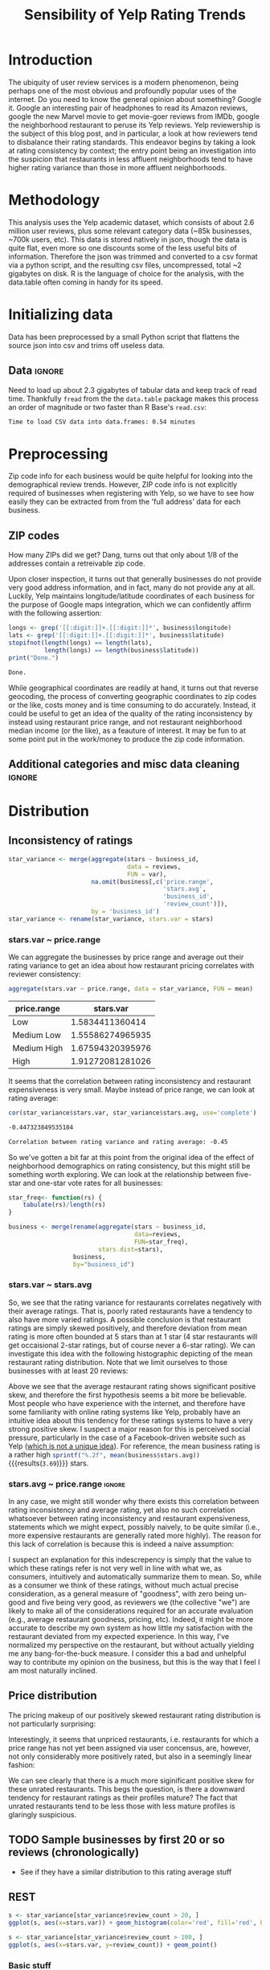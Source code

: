 #+HTML_HEAD: <link href="/home/dodge/.emacs.d/leuven-theme.css" rel="stylesheet">
#+OPTIONS: toc:2 num:nil

#+TITLE: Sensibility of Yelp Rating Trends

* Core   :noexport:
[[http://www.cookbook-r.com/Graphs/Multiple_graphs_on_one_page_(ggplot2)/][multiplot function]]
#+BEGIN_SRC R :session :exports none :results output org  :tangle ./yelp.r
  # Multiple plot function
  #
  # ggplot objects can be passed in ..., or to plotlist (as a list of ggplot objects)
  # - cols:   Number of columns in layout
  # - layout: A matrix specifying the layout. If present, 'cols' is ignored.
  #
  # If the layout is something like matrix(c(1,2,3,3), nrow=2, byrow=TRUE),
  # then plot 1 will go in the upper left, 2 will go in the upper right, and
  # 3 will go all the way across the bottom.
  #
  multiplot <- function(..., plotlist=NULL, file, cols=1, layout=NULL) {
    library(grid)

    # Make a list from the ... arguments and plotlist
    plots <- c(list(...), plotlist)

    numPlots = length(plots)

    # If layout is NULL, then use 'cols' to determine layout
    if (is.null(layout)) {
      # Make the panel
      # ncol: Number of columns of plots
      # nrow: Number of rows needed, calculated from # of cols
        layout <- matrix(seq(1, cols * ceiling(numPlots/cols)),
                         ncol = cols, nrow = ceiling(numPlots/cols))
    }

   if (numPlots==1) {
      print(plots[[1]])

    } else {
      # Set up the page
      grid.newpage()
      pushViewport(viewport(layout = grid.layout(nrow(layout), ncol(layout))))

      # Make each plot, in the correct location
      for (i in 1:numPlots) {
        # Get the i,j matrix positions of the regions that contain this subplot
        matchidx <- as.data.frame(which(layout == i, arr.ind = TRUE))

        print(plots[[i]], vp = viewport(layout.pos.row = matchidx$row,
                                        layout.pos.col = matchidx$col))
      }
    }
  }
#+END_SRC

#+RESULTS:
#+BEGIN_SRC org
#+END_SRC

* Introduction
The ubiquity of user review services is a modern phenomenon, being perhaps one
of the most obvious and profoundly popular uses of the internet. Do you need to
know the general opinion about something? Google it. Google an interesting pair
of headphones to read its Amazon reviews, google the new Marvel movie to get
movie-goer reviews from IMDb, google the neighborhood restaurant to peruse its
Yelp reviews. Yelp reviewership is the subject of this blog post, and in
particular, a look at how reviewers tend to disbalance their rating
standards. This endeavor begins by taking a look at rating consistency by
context; the entry point being an investigation into the suspicion that
restaurants in less affluent neighborhoods tend to have higher rating variance
than those in more affluent neighborhoods.
* Methodology
This analysis uses the Yelp academic dataset, which consists of about 2.6
million user reviews, plus some relevant category data (~85k businesses, ~700k
users, etc). This data is stored natively in json, though the data is quite
flat, even more so one discounts some of the less useful bits of
information. Therefore the json was trimmed and converted to a csv format via a
python script, and the resulting csv files, uncompressed, total ~2 gigabytes on
disk. R is the language of choice for the analysis, with the data.table often
coming in handy for its speed.
* Initializing data 
  Data has been preprocessed by a small Python script that flattens the source
  json into csv and trims off useless data.
** Libraries :noexport:
Necessary libraries
#+BEGIN_SRC R :session :exports none :results none :tangle ./yelp.r
  library(ggplot2)
  library(data.table)
  library(dplyr)
  library(ascii)
  options(asciiType = "org")
  options(max.print = 200)
#+END_SRC
** Data :ignore:
Need to load up about 2.3 gigabytes of tabular data and keep track of read
time. Thankfully ~fread~ from the the ~data.table~ package makes this process an
order of magnitude or two faster than R Base's ~read.csv~:
#+BEGIN_SRC R :session :exports none :cache no :tangle ./yelp.r
  read_table <- function(filename) {                                          
      table <- fread(filename)  # use fread to quickly read csv file
      # Make sure there ren't any unacceptable chracters in the column names
      names(table) <- make.names(tolower(names(table)), unique = TRUE)
      table
  }

  print("Loading reviews...")
  reviews_t = system.time(reviews <- read_table('./data/review.csv'))

  print("Loading tip...")
  tips_t = system.time(tips <- read_table("./data/tip.csv"))

  print("Loading business...")
  business_t = system.time(business <- read_table("./data/business.csv"))

  print("Loading user...")
  users_t = system.time(users <- read_table("./data/user.csv"))

  print("Loading checkin...")
  checkins_t = system.time(checkins <- read_table("./data/checkin.csv"))
#+END_SRC

#+RESULTS[a89ba1709758873becea8679fe72f2880558629e]:


#+BEGIN_SRC R :session :exports results :results org :tangle ./yelp.r
  total_load_time <- reviews_t + tips_t + business_t + users_t + checkins_t
  sprintf("Time to load CSV data into data.frames: %.2f minutes", total_load_time["elapsed"]/60.0)
#+END_SRC

#+RESULTS:
#+BEGIN_SRC org
Time to load CSV data into data.frames: 0.54 minutes
#+END_SRC

* Preprocessing
Zip code info for each business would be quite helpful for looking into the
demographical review trends. However, ZIP code info is not explicitly
required of businesses when registering with Yelp, so we have to see how easily
they can be extracted from from the 'full address' data for each business.
** ZIP codes
#+BEGIN_SRC R :session :exports none :results none :tangle ./yelp.r
  grab_zip <- function(address) {
      as.numeric(substr(address,
                        nchar(address, keepNA = TRUE) - 4,
                        nchar(address, keepNA = TRUE)))
  }

  zips = lapply(business$full_address, grab_zip)

  business <- mutate(business, zip_codes = zips)
#+END_SRC
How many ZIPs did we get? Dang, turns out that only about 1/8 of the addresses
contain a retreivable zip code.
#+BEGIN_SRC R :session :exports none :results org :tangle ./yelp.r
percent_null_zips <- length(zips[is.na(zips)])/length(zips)*100

sprintf("%.2f%% of restaurants have undecipherable zip codes", percent_null_zips)
#+END_SRC

#+RESULTS:
#+BEGIN_SRC org
12.95% of restaurants have undecipherable zip codes
#+END_SRC

Upon closer inspection, it turns out that generally businesses do not provide
very good address information, and in fact, many do not provide any at
all. Luckily, Yelp maintains longitude/latitude coordinates of each business for
the purpose of Google maps integration, which we can confidently affirm with the
following assertion:
#+BEGIN_SRC R :session :exports both :results org :tangle ./yelp.r
   longs <- grep('[[:digit:]]+.[[:digit:]]*', business$longitude)
   lats <- grep('[[:digit:]]+.[[:digit:]]*', business$latitude)
   stopifnot(length(longs) == length(lats),
             length(longs) == length(business$latitude))
   print("Done.")
#+END_SRC

#+RESULTS:
#+BEGIN_SRC org
Done.
#+END_SRC
While geographical coordinates are readily at hand, it turns out that reverse
geocoding, the process of converting geographic coordinates to zip codes or the
like, costs money and is time consuming to do accurately. Instead, it could be
useful to get an idea of the quality of the rating inconsistency by instead
using restaurant price range, and not restaurant neighborhood median income (or
the like), as a feauture of interest.  It may be fun to at some point put in the
work/money to produce the zip code information.
** Additional categories and misc data cleaning :ignore:
#+BEGIN_SRC R :session :exports none :results  none :tangle ./yelp.r
  business <- merge(business, 
                    rename(aggregate(stars ~ business_id,
                                     data=reviews,
                                     FUN=mean), 
                           stars.avg = stars),
                    by='business_id')
  business <- rename(business, stars.median = stars) # for pleasant merges with `reviews`
  business$price.range <- factor(business$price.range, labels=c('Low',
                                                                'Medium Low', 
                                                                'Medium High',
                                                                'High'))
#+END_SRC
* Distribution
** Inconsistency of ratings
 #+BEGIN_SRC R :session :exports code :results none :cache no :tangle ./yelp.r
   star_variance <- merge(aggregate(stars ~ business_id,
                                    data = reviews, 
                                    FUN = var),
                          na.omit(business[,c('price.range',
                                              'stars.avg',
                                              'business_id',
                                              'review_count')]),
                          by = 'business_id')
   star_variance <- rename(star_variance, stars.var = stars)
 #+END_SRC
*** stars.var ~ price.range
   We can aggregate the businesses by price range and average out their rating
   variance to get an idea about how restaurant pricing correlates with reviewer
   consistency:
   #+NAME: star_var
   #+BEGIN_SRC R :session :exports both :colnames yes :tangle ./yelp.r
     aggregate(stars.var ~ price.range, data = star_variance, FUN = mean)
   #+END_SRC

   #+RESULTS: star_var
   | price.range |        stars.var |
   |-------------+------------------|
   | Low         |  1.5834411360414 |
   | Medium Low  | 1.55586274965935 |
   | Medium High | 1.67594320395976 |
   | High        | 1.91272081281026 |

   It seems that the correlation between rating inconsistency and restaurant
   expensiveness is very small. Maybe instead of price range, we can look at
   rating average:

   #+NAME: variance_vs_rating
   #+BEGIN_SRC R :session :exports code :results org :tangle ./yelp.r
     cor(star_variance$stars.var, star_variance$stars.avg, use='complete')
   #+END_SRC

   #+RESULTS: variance_vs_rating
   #+BEGIN_SRC org
   -0.447323849535184
   #+END_SRC

   #+BEGIN_SRC R :session :exports results :results org :var x=variance_vs_rating :tangle ./yelp.r
     sprintf("Correlation between rating variance and rating average: %.2f", 
             as.numeric(x))
   #+END_SRC

   #+RESULTS:
   #+BEGIN_SRC org
   Correlation between rating variance and rating average: -0.45
   #+END_SRC

   So we've gotten a bit far at this point from the original idea of the effect
   of neighborhood demographics on rating consistency, but this might still be
   something worth exploring. We can look at the relationship between five-star
   and one-star vote rates for all businesses:

  #+NAME: star-dists
  #+BEGIN_SRC R :session :exports none :results silenced :cache no :tangle ./yelp.r
    star_freq<- function(r, rating) {
        sum(r == rating)/length(r)
    }
    # There is definitely a nicer way to do this, but I'm done with that 
    # rabbit hole.
    s1 <- rename(aggregate(stars ~ business_id,
                           data=reviews,
                           FUN=function(stars) star_freq(stars, 1)),
                 one=stars)

    s2 <- rename(aggregate(stars ~ business_id,
                           data=reviews,
                           FUN=function(stars) star_freq(stars, 2)),
                 two=stars)

    s3 <- rename(aggregate(stars ~ business_id,
                           data=reviews,
                           FUN=function(stars) star_freq(stars, 3)),
                 three=stars)

    s4 <- rename(aggregate(stars ~ business_id,
                           data=reviews,
                           FUN=function(stars) star_freq(stars, 4)),
                 four=stars)

    s5 <- rename(aggregate(stars ~ business_id,
                           data=reviews,
                           FUN=function(stars) star_freq(stars, 5)),
                 five=stars)


    business <- merge(business, Reduce(merge,list(s1, s2, s3, s4, s5)),
                      by="business_id")
  #+END_SRC

  #+RESULTS[7bad3f915b246f2b57ed46b5f016196973dc16ff]: star-dists

  #+NAME: basic-star-var-graph
  #+BEGIN_SRC R :session :exports results :results output graphics :file ./img/R_LfYln761.png  :tangle ./yelp.r
    library(scales)
    r <- filter(business, review_count > 100)
    ggplot(r, aes(x=one, y=five, color = price.range)) +
        geom_point() +
        scale_x_continuous(labels = percent) +
        scale_y_continuous(labels = percent) + 
        labs(color = "Business Price Range", 
             x = ("One star"),
             y = ("Five star"), 
             title="Rating composition: five-star vs one-star") 

  #+END_SRC

  #+RESULTS: basic-star-var-graph
  [[file:./img/R_LfYln761.png]]

  #+BEGIN_SRC R :session :exports none :results output org  :tangle ./yelp.r
    g1 <- rename(aggregate(stars ~ business_id, data=reviews, FUN=function(stars) star_freq(stars, 1)), one=stars)
    g2 <- rename(aggregate(stars ~ business_id, data=reviews, FUN=function(stars) star_freq(stars, 2)), two=stars)
    g3 <- rename(aggregate(stars ~ business_id, data=reviews, FUN=function(stars) star_freq(stars, 3)), three=stars)
    g4 <- rename(aggregate(stars ~ business_id, data=reviews, FUN=function(stars) star_freq(stars, 4)), four=stars)
    g5 <- rename(aggregate(stars ~ business_id, data=reviews, FUN=function(stars) star_freq(stars, 5)), five=stars)

    business <- merge(business, Reduce(merge,list(g1, g2, g3, g4, g5)), by="business_id")
  #+END_SRC

  #+BEGIN_SRC R :session :exports both :results output org  :tangle ./yelp.r
    star_freq<- function(rs) {   
        tabulate(rs)/length(rs)
    }

    business <- merge(rename(aggregate(stars ~ business_id,
                                       data=reviews,
                                       FUN=star_freq),
                             stars.dist=stars),
                      business,
                      by="business_id")
  #+END_SRC

*** stars.var ~ stars.avg
   So, we see that the rating variance for restaurants correlates negatively
   with their average ratings. That is, poorly rated restaurants have a tendency
   to also have more varied ratings. A possible conclusion is that restaurant
   ratings are simply skewed positively, and therefore deviation from mean
   rating is more often bounded at 5 stars than at 1 star (4 star restaurants
   will get occaisional 2-star ratings, but of course never a 6-star rating). We
   can investigate this idea with the following histographic depicting of the
   mean restaurant rating distribution. Note that we limit ourselves to those
   businesses with at least 20 reviews:

   #+BEGIN_SRC R :session :exports results :results graphics :file ./img/R_CCa0S6lS.png  :tangle ./yelp.r
     b <- filter(business, review_count > 20)
     g <- ggplot(data=b, aes(stars.avg))
     g + geom_histogram(breaks=seq(1,5,by=.10),
                        fill="red",
                        col="red",
                        alpha=.2) + 
         labs(title = "Distribution average business rating", 
              x = "Mean Rating",
              y = "Count")
   #+END_SRC

#+RESULTS:
[[file:./img/R_CCa0S6lS.png]]
    
  Above we see that the average restaurant rating shows significant positive
  skew, and therefore the first hypothesis seems a bit more be believable. Most
  people who have experience with the internet, and therefore have some
  familiarity with online rating systems like Yelp, probably have an intuitive
  idea about this tendency for these ratings systems to have a very strong
  positive skew. I suspect a major reason for this is perceived social pressure,
  particularly in the case of a Facebook-driven website such as Yelp ([[http://sloanreview.mit.edu/article/the-problem-with-online-ratings-2/][which is
  not a unique idea]]). For reference, the mean business rating is a rather high
  src_R[:session]{sprintf("%.2f", mean(business$stars.avg))} {{{results(=3.69=)}}} stars.

*** stars.avg ~ price.range                                          :ignore:
    In any case, we might still wonder why there exists this correlation between
    rating inconsistency and average rating, yet also no such correlation
    whatsoever between rating inconsistency and restaurant expensiveness,
    statements which we might expect, possibly naively, to be quite similar
    (i.e., more expensive restaurants are generally rated more highly). The
    reason for this lack of correlation is because this is indeed a naive
    assumption:

#+BEGIN_SRC R :session :exports results :results output graphics :file ./img/R_Sr5sdYpc.png  :tangle ./yelp.r
  ggplot(business, aes(x=price.range, y=stars.avg, fill=price.range)) + 
      geom_boxplot() + 
      stat_summary(fun.y="mean", geom="point") + 
      labs(x = "Price Range",
           y = "Rating average",
           title = "Rating distribution by price ranges")
#+END_SRC

#+RESULTS:
[[file:./img/R_Sr5sdYpc.png]]

I suspect an explanation for this indescrepency is simply that the value to
which these ratings refer is not very well in line with what we, as consumers,
intuitively and automatically summarize them to mean. So, while as a consumer we
think of these ratings, without much actual precise consideration, as a general
measure of "goodness", with zero being un-good and five being very good, as
reviewers we (the collective "we") are likely to make all of the considerations
required for an accurate evaluation (e.g., average restaurant goodness, pricing,
etc). Indeed, it might be more accurate to describe my own system as how little
my satisfaction with the restaurant deviated from my expected experience. In this
way, I've normalized my perspective on the restaurant, but without actually
yielding me any bang-for-the-buck measure. I consider this a bad and unhelpful
way to contribute my opinion on the business, but this is the way that I feel I
am most naturally inclined.
** Price distribution
The pricing makeup of our positively skewed restaurant rating distribution is
not particularly surprising:
#+BEGIN_SRC R :session :exports results :results output graphics :file ./img/R_YzrIrkYy.png  :tangle ./yelp.r
  # priced restaurants only
  ggplot(business[!is.na(business$price.range), ],
         aes(x=stars.avg, fill=price.range)) + geom_histogram(binwidth=.25) +
         ylab('Count') +
         xlab('Rating average (mean)') +
         labs(fill="Price Range") +
         ggtitle('Distribution of ratings by business price range')
#+END_SRC

#+RESULTS:
[[file:./img/R_YzrIrkYy.png]]

Interestingly, it seems that unpriced restaurants, i.e. restaurants for which a
price range has not yet been assigned via user concensus, are, however, not only
considerably more positively rated, but also in a seemingly linear fashion:
#+BEGIN_SRC R :session :exports results :results output graphics :file ./img/R_vvM4L9Z2.png  :tangle ./yelp.r
  b <- business[business$review_count > 20, ]
  ggplot(b[is.na(b$price.range),], aes(x=stars.avg)) +
      geom_histogram(binwidth=.10, color='orange', fill='orange') +
      ylab('Count') +
      xlab('Rating average (mean)') +
      labs(fill="Price Range") +
      ggtitle('Distribution of ratings for unpriced businesses by price range')
#+END_SRC

#+RESULTS:
[[file:./img/R_vvM4L9Z2.png]]

We can see clearly that there is a much more siginificant positive skew for
these unrated restaurants. This begs the question, is there a downward tendency
for restaurant ratings as their profiles mature? The fact that unrated
restaurants tend to be less those with less mature profiles is glaringly
suspicious.

** TODO Sample businesses by first 20 or so reviews (chronologically)
- See if they have a similar distribution to this rating average stuff
** REST
#+BEGIN_SRC R :session :exports both :results output graphics :file ./img/R_3EqwcmXp.png  :tangle ./yelp.r
s <- star_variance[star_variance$review_count > 20, ]
ggplot(s, aes(x=stars.var)) + geom_histogram(color='red', fill='red', binwidth=.1)
#+END_SRC

#+RESULTS:
[[file:./img/R_3EqwcmXp.png]]

#+BEGIN_SRC R :session :exports both :results output graphics :file ./img/R_wGL1DyI7.png  :tangle ./yelp.r
  s <- star_variance[star_variance$review_count > 100, ]
  ggplot(s, aes(x=stars.var, y=review_count)) + geom_point()
#+END_SRC

#+RESULTS:
[[file:./img/R_wGL1DyI7.png]]

*** Basic stuff
 #+BEGIN_SRC R :session :exports results :results org :tangle ./yelp.r
   sprintf("Average rating across all reviews: %.3f", mean(reviews$stars))
 #+END_SRC

 #+RESULTS: 
 #+BEGIN_SRC org
 Average rating across all reviews: 3.764
 #+END_SRC

* BIN
We can see the law of large numbers in action
#+BEGIN_SRC R :session :exports both :results output graphics :file ./img/R_vQgMpNec.png  :tangle ./yelp.r
  s <- sample_n(filter(star_variance, review_count > 30 ), 16000)
  ggplot(filter(s, as.numeric(s$price.range) == 1), aes(x=review_count, y=stars.var)) + 
      geom_point() + 
      scale_y_continuous(limits = c(0, 4)) + 
      scale_x_continuous(limits = c(0, 4000))
#+END_SRC

#+RESULTS:
[[file:./img/R_vQgMpNec.png]]


